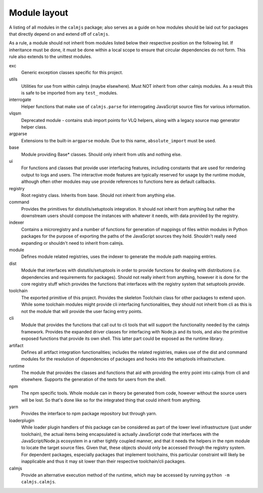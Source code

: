 Module layout
=============

A listing of all modules in the ``calmjs`` package; also serves as a
guide on how modules should be laid out for packages that directly
depend on and extend off of ``calmjs``.

As a rule, a module should not inherit from modules listed below
their respective position on the following list.  If inheritance must be
done, it must be done within a local scope to ensure that circular
dependencies do not form.  This rule also extends to the unittest
modules.

exc
    Generic exception classes specific for this project.

utils
    Utilities for use from within calmjs (maybe elsewhere).  Must NOT
    inherit from other calmjs modules.  As a result this is safe to be
    imported from any ``test_`` modules.

interrogate
    Helper functions that make use of ``calmjs.parse`` for interrogating
    JavaScript source files for various information.

vlqsm
    Deprecated module - contains stub import points for VLQ helpers,
    along with a legacy source map generator helper class.

argparse
    Extensions to the built-in ``argparse`` module.  Due to this name,
    ``absolute_import`` must be used.

base
    Module providing Base* classes.  Should only inherit from utils and
    nothing else.

ui
    For functions and classes that provide user interfacing features,
    including constants that are used for rendering output to logs and
    users.  The interactive mode features are typically reserved for
    usage by the runtime module, although often other modules may use
    provide references to functions here as default callbacks.

registry
    Root registry class.  Inherits from base.  Should not inherit from
    anything else.

command
    Provides the primitives for distutils/setuptools integration.  It
    should not inherit from anything but rather the downstream users
    should compose the instances with whatever it needs, with data
    provided by the registry.

indexer
    Contains a microregistry and a number of functions for generation
    of mappings of files within modules in Python packages for the
    purpose of exporting the paths of the JavaScript sources they hold.
    Shouldn't really need expanding or shouldn't need to inherit from
    calmjs.

module
    Defines module related registries, uses the indexer to generate the
    module path mapping entries.

dist
    Module that interfaces with distutils/setuptools in order to provide
    functions for dealing with distributions (i.e. dependencies and
    requirements for packages).  Should not really inherit from
    anything, however it is done for the core registry stuff which
    provides the functions that interfaces with the registry system that
    setuptools provide.

toolchain
    The exported primitive of this project.  Provides the skeleton
    Toolchain class for other packages to extend upon.  While some
    toolchain modules might provide cli interfacing functionalities,
    they should not inherit from cli as this is not the module that will
    provide the user facing entry points.

cli
    Module that provides the functions that call out to cli tools that
    will support the functionality needed by the calmjs framework.
    Provides the expanded driver classes for interfacing with Node.js
    and its tools, and also the primitive exposed functions that provide
    its own shell.  This latter part could be exposed as the runtime
    library.

artifact
    Defines all artifact integration functionalities; includes the
    related registries, makes use of the dist and command modules for
    the resolution of dependencies of packages and hooks into the
    setuptools infrastructure.

runtime
    The module that provides the classes and functions that aid with
    providing the entry point into calmjs from cli and elsewhere.
    Supports the generation of the texts for users from the shell.

npm
    The npm specific tools.  Whole module can in theory be generated
    from code, however without the source users will be lost.  So that's
    done like so for the integrated thing that could inherit from
    anything.

yarn
    Provides the interface to npm package repository but through yarn.

loaderplugin
    While loader plugin handlers of this package can be considered as
    part of the lower level infrastructure (just under toolchain), the
    actual items being encapsulated is actually JavaScript code that
    interfaces with the JavaScript/Node.js ecosystem in a rather tightly
    coupled manner, and that it needs the helpers in the npm module to
    locate the target source files.  Given that, these objects should
    only be accessed through the registry system.  For dependent
    packages, especially packages that implement toolchains, this
    particular constraint will likely be inapplicable and thus it may
    sit lower than their respective toolchain/cli packages.

calmjs
    Provide an alternative execution method of the runtime, which may be
    accessed by running ``python -m calmjs.calmjs``.
